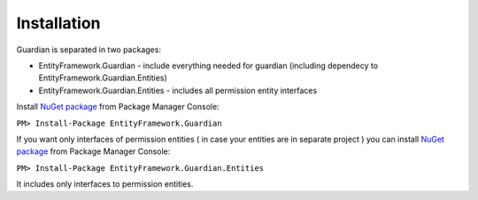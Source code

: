Installation
============

Guardian is separated in two packages: 

* EntityFramework.Guardian - include everything needed for guardian (including dependecy to EntityFramework.Guardian.Entities)
* EntityFramework.Guardian.Entities - includes all permission entity interfaces

Install `NuGet package <https://www.nuget.org/packages/EntityFramework.Guardian/>`_ from Package Manager Console:

``PM> Install-Package EntityFramework.Guardian``


If you want only interfaces of permission entities ( in case your entities are in separate project ) 
you can install  `NuGet package <https://www.nuget.org/packages/EntityFramework.Guardian.Entities/>`_ from Package Manager Console:

``PM> Install-Package EntityFramework.Guardian.Entities``

It includes only interfaces to permission entities.
